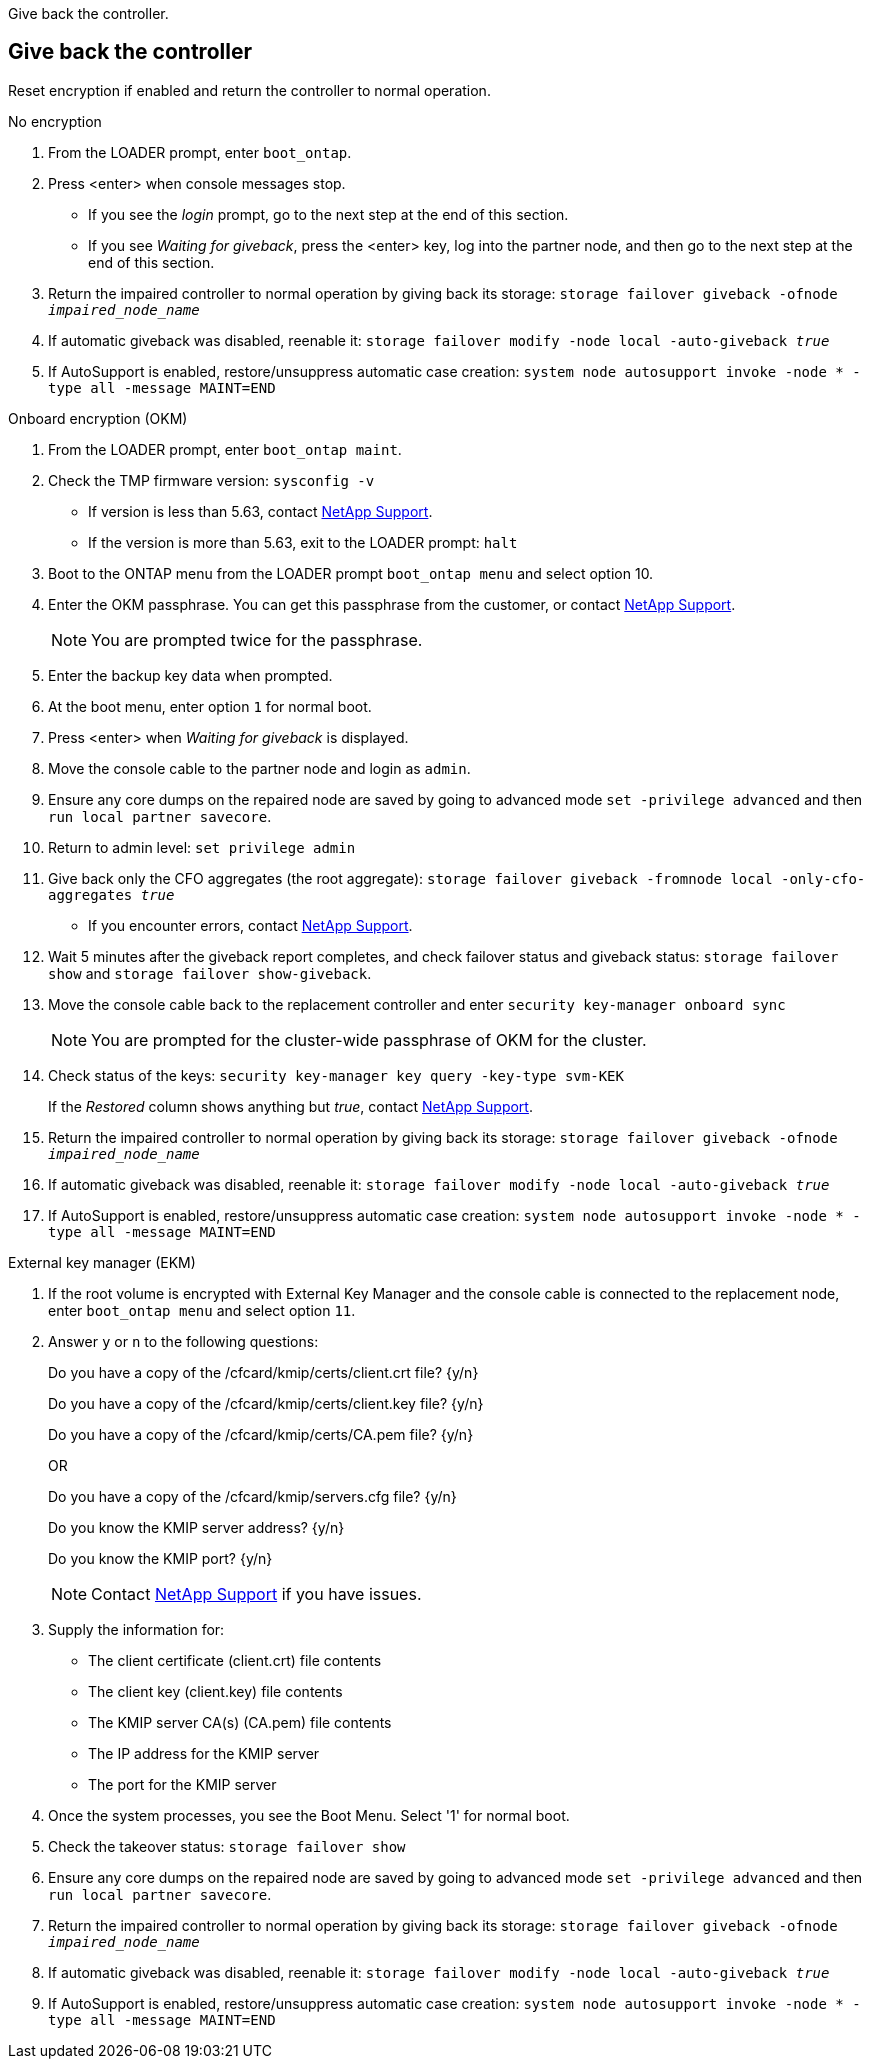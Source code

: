 Give back the controller.

== Give back the controller
Reset encryption if enabled and return the controller to normal operation.

// start tabbed block area

[role="tabbed-block"]
====

.No encryption
--
. From the LOADER prompt, enter `boot_ontap`.

. Press <enter> when console messages stop.
* If you see the _login_ prompt, go to the next step at the end of this section.
* If you see _Waiting for giveback_, press the <enter> key, log into the partner node, and then go to the next step at the end of this section. 
. Return the impaired controller to normal operation by giving back its storage: `storage failover giveback -ofnode _impaired_node_name_`

. If automatic giveback was disabled, reenable it: `storage failover modify -node local -auto-giveback _true_`

. If AutoSupport is enabled, restore/unsuppress automatic case creation: `system node autosupport invoke -node * -type all -message MAINT=END`
--

.Onboard encryption (OKM)
--
. From the LOADER prompt, enter `boot_ontap maint`.
. Check the TMP firmware version: `sysconfig -v`
* If version is less than 5.63, contact https://support.netapp.com[NetApp Support].
* If the version is more than 5.63, exit to the LOADER prompt: `halt`
. Boot to the ONTAP menu from the LOADER prompt `boot_ontap menu` and select option 10.
. Enter the OKM passphrase. You can get this passphrase from the customer, or contact https://support.netapp.com[NetApp Support].
+
NOTE: You are prompted twice for the passphrase.

. Enter the backup key data when prompted.
. At the boot menu, enter option `1` for normal boot.
. Press <enter> when _Waiting for giveback_ is displayed.
. Move the console cable to the partner node and login as `admin`.
. Ensure any core dumps on the repaired node are saved by going to advanced mode `set -privilege advanced` and then `run local partner savecore`.
. Return to admin level: `set privilege admin`
. Give back only the CFO aggregates (the root aggregate): `storage failover giveback -fromnode local -only-cfo-aggregates _true_`
* If you encounter errors, contact https://support.netapp.com[NetApp Support].
. Wait 5 minutes after the giveback report completes, and check failover status and giveback status: `storage failover show` and `storage failover show-giveback`.
. Move the console cable back to the replacement controller and enter `security key-manager onboard sync`
+
NOTE: You are prompted for the cluster-wide passphrase of OKM for the cluster.

. Check status of the keys: `security key-manager key query -key-type svm-KEK`
+
If the _Restored_ column shows anything but _true_, contact https://support.netapp.com[NetApp Support]. 
. Return the impaired controller to normal operation by giving back its storage: `storage failover giveback -ofnode _impaired_node_name_`

. If automatic giveback was disabled, reenable it: `storage failover modify -node local -auto-giveback _true_`

. If AutoSupport is enabled, restore/unsuppress automatic case creation: `system node autosupport invoke -node * -type all -message MAINT=END`

--

.External key manager (EKM)

--
. If the root volume is encrypted with External Key Manager and the console cable is connected to the replacement node, enter `boot_ontap menu` and select option `11`.

. Answer `y` or `n` to the following questions:
+
Do you have a copy of the /cfcard/kmip/certs/client.crt file? {y/n} 
+
Do you have a copy of the /cfcard/kmip/certs/client.key file? {y/n} 
+
Do you have a copy of the /cfcard/kmip/certs/CA.pem file? {y/n} 
+

OR
+
Do you have a copy of the /cfcard/kmip/servers.cfg file? {y/n} 
+
Do you know the KMIP server address? {y/n} 
+
Do you know the KMIP port? {y/n} 
+
NOTE: Contact https://support.netapp.com[NetApp Support] if you have issues.

. Supply the information for:
* The client certificate (client.crt) file contents
* The client key (client.key) file contents
* The KMIP server CA(s) (CA.pem) file contents
* The IP address for the KMIP server
* The port for the KMIP server

. Once the system processes, you see the Boot Menu. Select '1' for normal boot.

. Check the takeover status: `storage failover show`

. Ensure any core dumps on the repaired node are saved by going to advanced mode `set -privilege advanced` and then `run local partner savecore`.
. Return the impaired controller to normal operation by giving back its storage: `storage failover giveback -ofnode _impaired_node_name_`

. If automatic giveback was disabled, reenable it: `storage failover modify -node local -auto-giveback _true_`

. If AutoSupport is enabled, restore/unsuppress automatic case creation: `system node autosupport invoke -node * -type all -message MAINT=END`
--

====

// end tabbed block area


